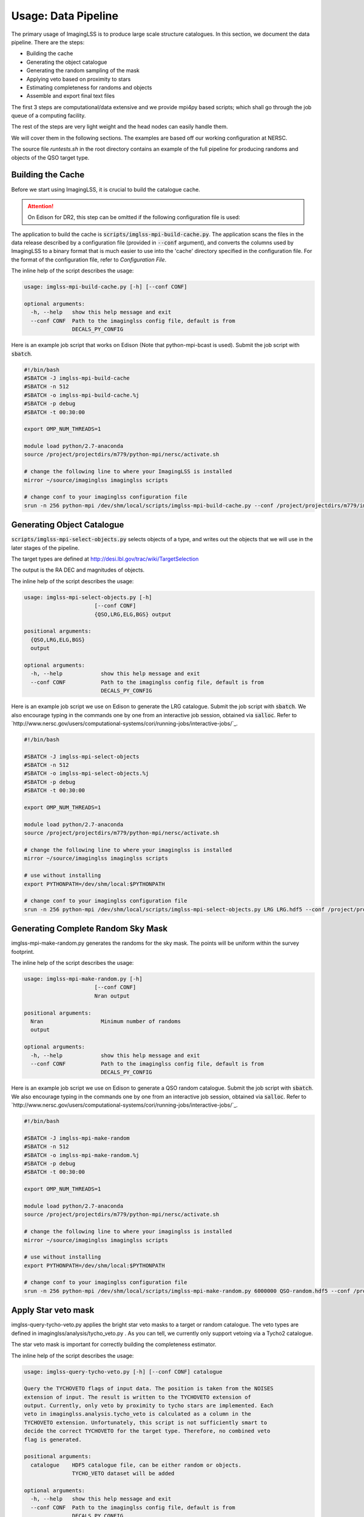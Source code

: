 Usage: Data Pipeline
====================

The primary usage of ImagingLSS is to produce large scale structure catalogues.
In this section, we document the data pipeline. There are the steps:

- Building the cache
- Generating the object catalogue
- Generating the random sampling of the mask
- Applying veto based on proximity to stars
- Estimating completeness for randoms and objects
- Assemble and export final text files

The first 3 steps are computational/data extensive and we provide mpi4py based
scripts; which shall go through the job queue of a computing facility.

The rest of the steps are very light weight and the head nodes can easily handle them.

We will cover them in the following sections. The examples are based off our
working configuration at NERSC.

The source file `runtests.sh` in the root directory 
contains an example of the full pipeline for producing randoms
and objects of the QSO target type.

Building the Cache
------------------
Before we start using ImagingLSS, it is crucial to build the catalogue cache. 

.. attention:: 

    On Edison for DR2, this step can be omitted 
    if the following configuration file is used:

    .. code-block:: bash
       	/project/projectdirs/m779/imaginglss/dr2.conf.py

The application to build the cache is :code:`scripts/imglss-mpi-build-cache.py`. The application
scans the files in the data release described by a configuration file (provided in
:code:`--conf` argument), and converts the columns used by ImagingLSS to a binary 
format that is much easier to use into the 'cache' directory specified in the configuration
file. For the format of the configuration file, refer to `Configuration File`.

The inline help of the script describes the usage:

.. code-block:: bash

    usage: imglss-mpi-build-cache.py [-h] [--conf CONF]

    optional arguments:
      -h, --help   show this help message and exit
      --conf CONF  Path to the imaginglss config file, default is from
                   DECALS_PY_CONFIG

Here is an example job script that works on Edison (Note that python-mpi-bcast is used). 
Submit the job script with :code:`sbatch`.

.. code-block:: bash

    #!/bin/bash
    #SBATCH -J imglss-mpi-build-cache
    #SBATCH -n 512
    #SBATCH -o imglss-mpi-build-cache.%j
    #SBATCH -p debug
    #SBATCH -t 00:30:00

    export OMP_NUM_THREADS=1

    module load python/2.7-anaconda
    source /project/projectdirs/m779/python-mpi/nersc/activate.sh

    # change the following line to where your ImagingLSS is installed
    mirror ~/source/imaginglss imaginglss scripts

    # change conf to your imaginglss configuration file
    srun -n 256 python-mpi /dev/shm/local/scripts/imglss-mpi-build-cache.py --conf /project/projectdirs/m779/imaginglss/dr2.conf.py

Generating Object Catalogue
---------------------------

:code:`scripts/imglss-mpi-select-objects.py` selects objects of a type, and writes out the objects
that we will use in the later stages of the pipeline.

The target types are defined at http://desi.lbl.gov/trac/wiki/TargetSelection

The output is the RA DEC and magnitudes of objects. 

The inline help of the script describes the usage:

.. code-block:: bash

    usage: imglss-mpi-select-objects.py [-h] 
                          [--conf CONF]
                          {QSO,LRG,ELG,BGS} output

    positional arguments:
      {QSO,LRG,ELG,BGS}
      output

    optional arguments:
      -h, --help            show this help message and exit
      --conf CONF           Path to the imaginglss config file, default is from
                            DECALS_PY_CONFIG


Here is an example job script we use on Edison to generate the LRG catalogue.
Submit the job script with :code:`sbatch`. We also encourage typing in the commands
one by one from an interactive job session, obtained via :code:`salloc`. Refer to
`http://www.nersc.gov/users/computational-systems/cori/running-jobs/interactive-jobs/`_.


.. code-block:: bash

    #!/bin/bash

    #SBATCH -J imglss-mpi-select-objects
    #SBATCH -n 512
    #SBATCH -o imglss-mpi-select-objects.%j
    #SBATCH -p debug
    #SBATCH -t 00:30:00

    export OMP_NUM_THREADS=1

    module load python/2.7-anaconda
    source /project/projectdirs/m779/python-mpi/nersc/activate.sh

    # change the following line to where your imaginglss is installed
    mirror ~/source/imaginglss imaginglss scripts

    # use without installing
    export PYTHONPATH=/dev/shm/local:$PYTHONPATH

    # change conf to your imaginglss configuration file
    srun -n 256 python-mpi /dev/shm/local/scripts/imglss-mpi-select-objects.py LRG LRG.hdf5 --conf /project/projectdirs/m779/imaginglss/dr2.conf.py


Generating Complete Random Sky Mask
-----------------------------------

imglss-mpi-make-random.py generates the randoms for the sky mask. The points will be uniform within the survey footprint.

The inline help of the script describes the usage:

.. code-block:: bash

    usage: imglss-mpi-make-random.py [-h] 
                          [--conf CONF]
                          Nran output

    positional arguments:
      Nran                  Minimum number of randoms
      output

    optional arguments:
      -h, --help            show this help message and exit
      --conf CONF           Path to the imaginglss config file, default is from
                            DECALS_PY_CONFIG


Here is an example job script we use on Edison to generate a QSO random catalogue.
Submit the job script with :code:`sbatch`. We also encourage typing in the commands
one by one from an interactive job session, obtained via :code:`salloc`. Refer to
`http://www.nersc.gov/users/computational-systems/cori/running-jobs/interactive-jobs/`_.

.. code:: 

    #!/bin/bash

    #SBATCH -J imglss-mpi-make-random
    #SBATCH -n 512
    #SBATCH -o imglss-mpi-make-random.%j
    #SBATCH -p debug
    #SBATCH -t 00:30:00

    export OMP_NUM_THREADS=1

    module load python/2.7-anaconda
    source /project/projectdirs/m779/python-mpi/nersc/activate.sh

    # change the following line to where your imaginglss is installed
    mirror ~/source/imaginglss imaginglss scripts

    # use without installing
    export PYTHONPATH=/dev/shm/local:$PYTHONPATH

    # change conf to your imaginglss configuration file
    srun -n 256 python-mpi /dev/shm/local/scripts/imglss-mpi-make-random.py 6000000 QSO-random.hdf5 --conf /project/projectdirs/m779/imaginglss/dr2.conf.py

Apply Star veto mask
--------------------

imglss-query-tycho-veto.py applies the bright star veto masks to a target or random catalogue. The veto types are defined
in imaginglss/analysis/tycho_veto.py . As you can tell, we currently only support vetoing via a Tycho2 catalogue.

The star veto mask is important for correctly building the completeness estimator.

The inline help of the script describes the usage:

.. code::

    usage: imglss-query-tycho-veto.py [-h] [--conf CONF] catalogue

    Query the TYCHOVETO flags of input data. The position is taken from the NOISES
    extension of input. The result is written to the TYCHOVETO extension of
    output. Currently, only veto by proximity to tycho stars are implemented. Each
    veto in imaginglss.analysis.tycho_veto is calculated as a column in the
    TYCHOVETO extension. Unfortunately, this script is not sufficiently smart to
    decide the correct TYCHOVETO for the target type. Therefore, no combined veto
    flag is generated.

    positional arguments:
      catalogue    HDF5 catalogue file, can be either random or objects.
                   TYCHO_VETO dataset will be added

    optional arguments:
      -h, --help   show this help message and exit
      --conf CONF  Path to the imaginglss config file, default is from
                   DECALS_PY_CONFIG


Query Completeness
------------------

imglss-query-completeness.py esitmates the fractional completeness for objects / randoms based on their depth.
A threshold confidence level is used to generate a 100% complete sample based on an object catalogue. Then
this sample is taken to model the fractional completeness. The result is appended as COMPLETENESS column to the 
catalogue.

The inline help of the script describes the usage:

.. code::

    Usage: imglss-query-completeness.py [-h]
                                        [--use-tycho-veto {BOSS_DR9,DECAM_BGS,DECAM_ELG,DECAM_LRG,DECAM_QSO}]
                                        [--sigma-z SIGMA_Z] [--sigma-g SIGMA_G]
                                        [--sigma-r SIGMA_R] [--conf CONF]
                                        {MYBGS,ELG,QSOC,LRG,QSO,QSOd,BGS} objects
                                        query

    positional arguments:
      {MYBGS,ELG,QSOC,LRG,QSO,QSOd,BGS}
      objects               object catalogue for building the completeness model.
      query                 catalogue to query completeness

    optional arguments:
      -h, --help            show this help message and exit
      --use-tycho-veto {BOSS_DR9,DECAM_BGS,DECAM_ELG,DECAM_LRG,DECAM_QSO}
      --sigma-z SIGMA_Z
      --sigma-g SIGMA_G
      --sigma-r SIGMA_R
      --conf CONF           Path to the imaginglss config file, default is from
                            DECALS_PY_CONFIG


Assemble Final Product
----------------------

imglss-export-text.py assembles a final catalogue for objects or randoms. The final product is a plain text file.
fluxes (only for objects) and depths of selected bands can be included in the final product.

We need a threshold confidence level (usually identical to the one used in imglss-query-completenesss) to filter
out poorly detected objects.

Vetoing by proximity to stars is also applied at this final stage.

The inline help of the script describes the usage:

.. code::

    usage: imglss-export-text.py [-h] [--conf CONF]
                             [--use-tycho-veto {BOSS_DR9,DECAM_BGS,DECAM_ELG,DECAM_LRG,DECAM_QSO}]
                             [--bands {Y,W4,r,u,W1,g,i,W3,z,W2} [{Y,W4,r,u,W1,g,i,W3,z,W2} ...]]
                             [--sigma-z SIGMA_Z] [--sigma-g SIGMA_G]
                             [--sigma-r SIGMA_R]
                             catalogue output

    positional arguments:
      catalogue             internal catalogue of HDF5 type.
      output                text file to store the catalogue.

    optional arguments:
      -h, --help            show this help message and exit
      --conf CONF           Path to the imaginglss config file, default is from
                            DECALS_PY_CONFIG
      --use-tycho-veto {BOSS_DR9,DECAM_BGS,DECAM_ELG,DECAM_LRG,DECAM_QSO}
      --bands {Y,W4,r,u,W1,g,i,W3,z,W2} [{Y,W4,r,u,W1,g,i,W3,z,W2} ...]
      --sigma-z SIGMA_Z
      --sigma-g SIGMA_G
      --sigma-r SIGMA_R


